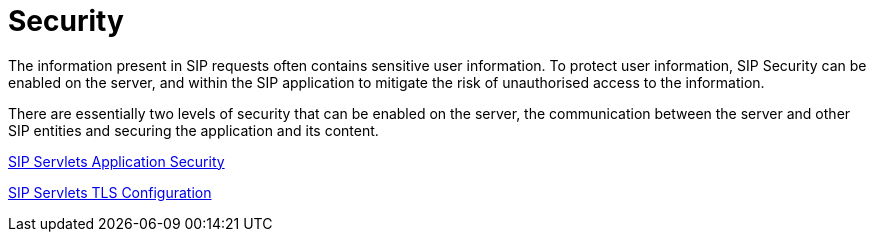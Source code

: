 [[_ssecurity_sip_servlet_security]]
= Security
:doctype: book
:sectnums:
:toc: left
:icons: font
:experimental:
:sourcedir: .

The information present in SIP requests often contains sensitive user information.
To protect user information, SIP Security can be enabled on the server, and within the SIP application to mitigate the risk of unauthorised access to the information.

There are essentially two levels of security that can be enabled on the server, the communication between the server and other SIP entities and securing the application and its content.

link:concept-section-SS_SIP_Servlet_Security.adoc[SIP Servlets Application Security]

link:concept-section-SS_TLS.adoc[SIP Servlets TLS Configuration]

